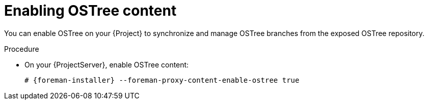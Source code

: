 :_mod-docs-content-type: PROCEDURE

[id="enabling-ostree-content"]
= Enabling OSTree content

You can enable OSTree on your {Project} to synchronize and manage OSTree branches from the exposed OSTree repository.

.Procedure
* On your {ProjectServer}, enable OSTree content:
+
[options="nowrap" subs="+quotes,attributes"]
----
# {foreman-installer} --foreman-proxy-content-enable-ostree true
----
